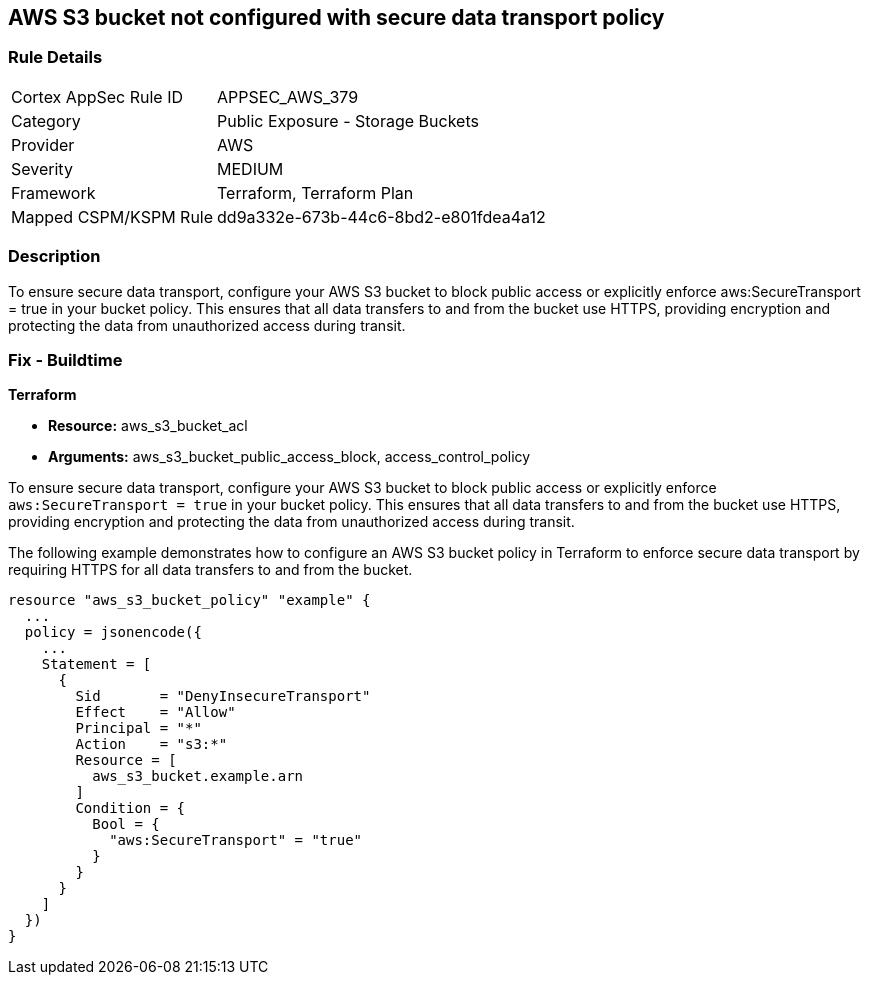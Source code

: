 
== AWS S3 bucket not configured with secure data transport policy

=== Rule Details

[cols="1,2"]
|===
|Cortex AppSec Rule ID |APPSEC_AWS_379
|Category |Public Exposure - Storage Buckets
|Provider |AWS
|Severity |MEDIUM
|Framework |Terraform, Terraform Plan
|Mapped CSPM/KSPM Rule |dd9a332e-673b-44c6-8bd2-e801fdea4a12
|===


=== Description

To ensure secure data transport, configure your AWS S3 bucket to block public access or explicitly enforce aws:SecureTransport = true in your bucket policy. This ensures that all data transfers to and from the bucket use HTTPS, providing encryption and protecting the data from unauthorized access during transit.

=== Fix - Buildtime

*Terraform*

* *Resource:* aws_s3_bucket_acl
* *Arguments:* aws_s3_bucket_public_access_block, access_control_policy

To ensure secure data transport, configure your AWS S3 bucket to block public access or explicitly enforce `aws:SecureTransport = true` in your bucket policy. This ensures that all data transfers to and from the bucket use HTTPS, providing encryption and protecting the data from unauthorized access during transit.

The following example demonstrates how to configure an AWS S3 bucket policy in Terraform to enforce secure data transport by requiring HTTPS for all data transfers to and from the bucket.

[source,go]
----
resource "aws_s3_bucket_policy" "example" {
  ...
  policy = jsonencode({
    ...
    Statement = [
      {
        Sid       = "DenyInsecureTransport"
        Effect    = "Allow"
        Principal = "*"
        Action    = "s3:*"
        Resource = [
          aws_s3_bucket.example.arn
        ]
        Condition = {
          Bool = {
            "aws:SecureTransport" = "true"
          }
        }
      }
    ]
  })
}
----

